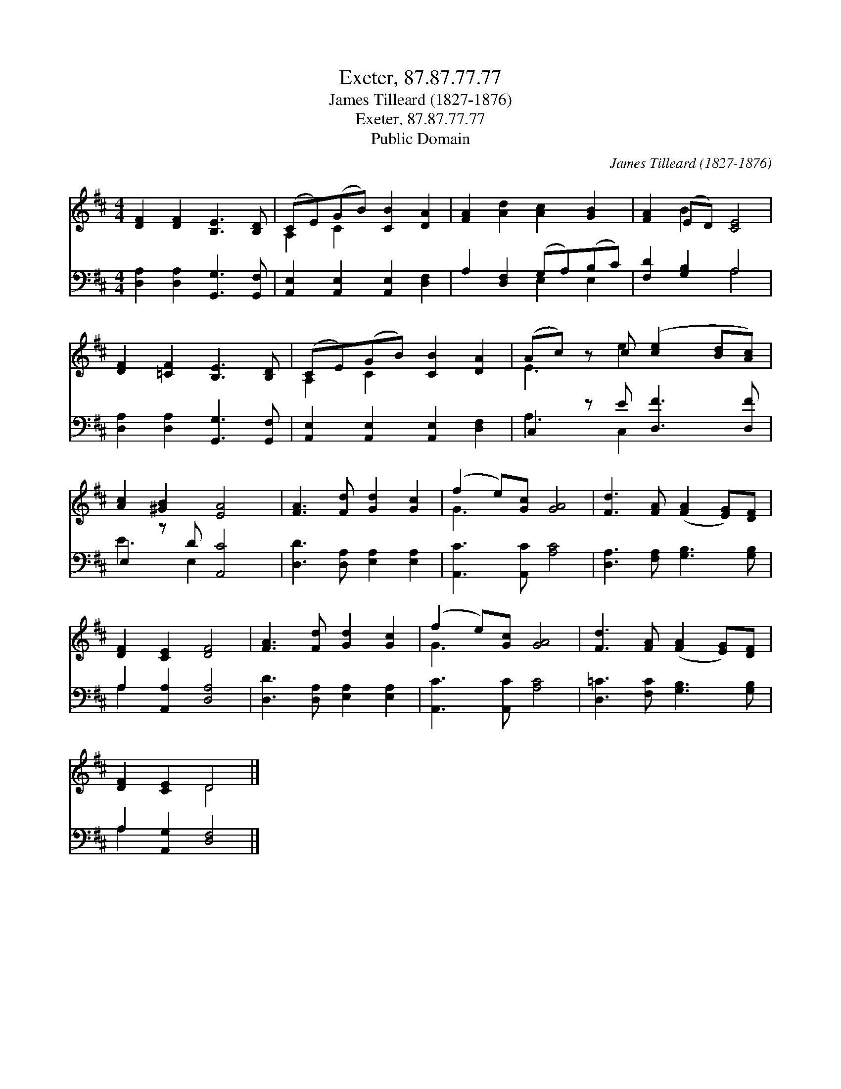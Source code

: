 X:1
T:Exeter, 87.87.77.77
T:James Tilleard (1827-1876)
T:Exeter, 87.87.77.77
T:Public Domain
C:James Tilleard (1827-1876)
Z:Public Domain
%%score ( 1 2 ) ( 3 4 )
L:1/8
M:4/4
K:D
V:1 treble 
V:2 treble 
V:3 bass 
V:4 bass 
V:1
 [DF]2 [DF]2 [B,E]3 [B,D] | (CE)(GB) [CB]2 [DA]2 | [FA]2 [Ad]2 [Ac]2 [GB]2 | [FA]2 (ED) [CE]4 | %4
 [DF]2 [=CF]2 [B,E]3 [B,D] | (CE)(GB) [CB]2 [DA]2 | (Ac) z c ([ce]2 [Bd][Ac]) | %7
 [Ac]2 [^GB]2 [EA]4 | [FA]3 [Fd] [Gd]2 [Gc]2 | (f2 e)[Gc] [GA]4 | [Fd]3 [FA] ([FA]2 [EG])[DF] | %11
 [DF]2 [CE]2 [DF]4 | [FA]3 [Fd] [Gd]2 [Gc]2 | (f2 e)[Gc] [GA]4 | [Fd]3 [FA] ([FA]2 [EG])[DF] | %15
 [DF]2 [CE]2 D4 |] %16
V:2
 x8 | A,2 C2 x4 | x8 | x2 B2 x4 | x8 | A,2 C2 x4 | E3 e2 x3 | x8 | x8 | G3 x5 | x8 | x8 | x8 | %13
 G3 x5 | x8 | x4 D4 |] %16
V:3
 [D,A,]2 [D,A,]2 [G,,G,]3 [G,,F,] | [A,,E,]2 [A,,E,]2 [A,,E,]2 [D,F,]2 | A,2 [D,F,]2 (G,A,)(B,C) | %3
 [F,D]2 [G,B,]2 A,4 | [D,A,]2 [D,A,]2 [G,,G,]3 [G,,F,] | [A,,E,]2 [A,,E,]2 [A,,E,]2 [D,F,]2 | %6
 C,2 z E [D,F]3 [D,F] | E,2 z D [A,,C]4 | [D,D]3 [D,A,] [E,A,]2 [E,A,]2 | [A,,C]3 [A,,C] [A,C]4 | %10
 [D,A,]3 [F,A,] [G,B,]3 [G,B,] | A,2 [A,,A,]2 [D,A,]4 | [D,D]3 [D,A,] [E,A,]2 [E,A,]2 | %13
 [A,,C]3 [A,,C] [A,C]4 | [D,=C]3 [F,C] [G,B,]3 [G,B,] | A,2 [A,,G,]2 [D,F,]4 |] %16
V:4
 x8 | x8 | x4 E,2 E,2 | x4 A,4 | x8 | x8 | A,3 C,2 x3 | E3 E,2 x3 | x8 | x8 | x8 | A,2 x6 | x8 | %13
 x8 | x8 | A,2 x6 |] %16

